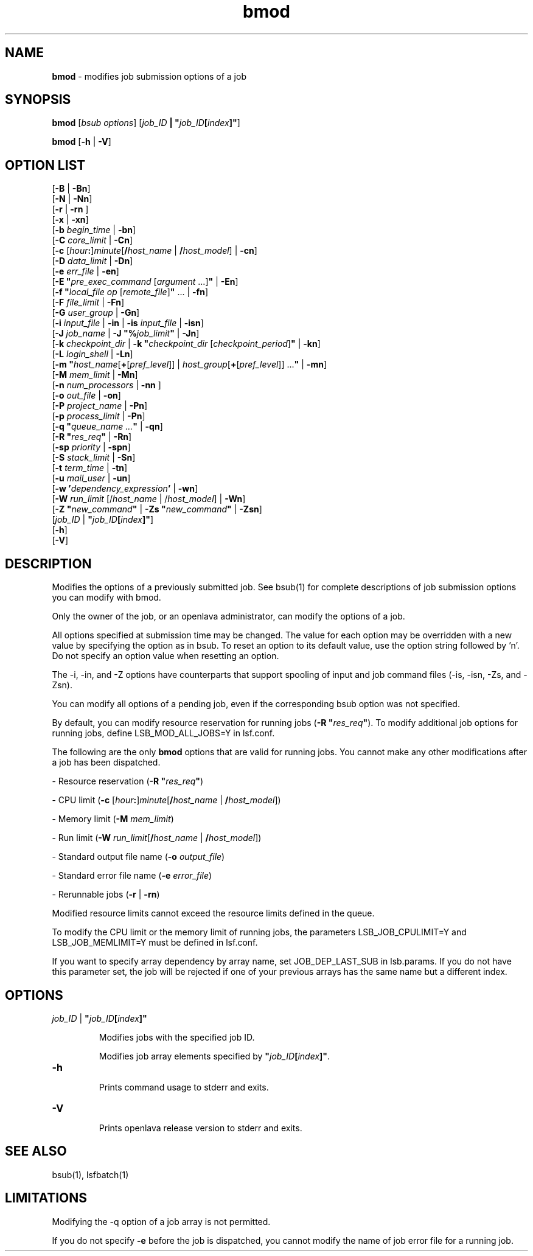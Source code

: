 .ds ]W %
.ds ]L
.nh
.TH bmod 1 "openlava Version 2.0 - Jan 2012"
.br
.SH NAME
\fBbmod\fR - modifies job submission options of a job
.SH SYNOPSIS
.BR
.PP
.PP
\fBbmod \fR[\fIbsub options\fR] [\fIjob_ID\fR\fB | \fR\fB"\fR\fIjob_ID\fR\fB[\fR\fIindex\fR\fB]"\fR]
.PP
\fBbmod\fR [\fB-h\fR | \fB-V\fR]
.SH OPTION LIST
.BR
.PP
.br
[\fB-B\fR | \fB-Bn\fR] 
.br
[\fB-N\fR | \fB-Nn\fR]
.br
[\fB-r \fR| \fB-rn\fR ] 
.br
[\fB-x\fR | \fB-xn\fR] 
.br
[\fB-b \fR\fIbegin_time\fR | \fB-bn\fR] 
.br
[\fB-C\fR\fB \fR\fIcore_limit\fR | \fB-Cn\fR] 
.br
[\fB-c\fR [\fIhour\fR\fB:\fR]\fIminute\fR[\fB/\fR\fIhost_name\fR | \fB/\fR\fIhost_model\fR] | \fB-cn\fR]
.br
[\fB-D\fR\fB \fR\fIdata_limit\fR | \fB-Dn\fR] 
.br
[\fB-e \fR\fIerr_file\fR | \fB-en\fR] 
.br
[\fB-E "\fR\fIpre_exec_command \fR[\fIargument \fR...]\fB"\fR | \fB-En\fR] 
.br
[\fB-f\fR\fB \fR\fB"\fR\fIlocal_file op \fR[\fIremote_file\fR]\fB"\fR\fB \fR... | \fB-fn\fR]
.br
[\fB-F\fR \fIfile_limit\fR | \fB-Fn\fR] 
.br
[\fB-G\fR\fB \fR\fIuser_group\fR | \fB-Gn\fR]
.br
[\fB-i \fR\fIinput_file\fR | \fB-in\fR | \fB-is\fR \fIinput_file \fR |  \fB-isn\fR] 
.br
[\fB-J\fR\fB \fR\fIjob_name\fR | \fB-J "%\fR\fIjob_limit\fR\fB"\fR | \fB-Jn\fR] 
.br
[\fB-k\fR\fB \fR\fIcheckpoint_dir\fR | \fB-k\fR\fB \fR\fB"\fR\fIcheckpoint_dir\fR\fB \fR[\fIcheckpoint_period\fR]\fB"\fR | \fB-kn\fR]
.br
[\fB-L \fR\fIlogin_shell\fR | \fB-Ln\fR]\fB \fR
.br
[\fB-m\fR\fB \fR\fB"\fR\fIhost_name\fR[\fB+\fR[\fIpref_level\fR]] | \fIhost_group\fR[\fB+\fR[\fIpref_level\fR]] ...\fB"\fR | \fB-mn\fR] 
.br
[\fB-M\fR\fB \fR\fImem_limit\fR | \fB-Mn\fR]
.br
[\fB-n\fR \fInum_processors\fR | \fB-nn\fR\fB \fR]  
.br
[\fB-o\fR\fB \fR\fIout_file\fR | \fB-on\fR] 
.br
[\fB-P\fR \fIproject_name\fR | \fB-Pn\fR] 
.br
[\fB-p\fR \fIprocess_limit\fR | \fB-Pn\fR] 
.br
[\fB-q\fR\fB "\fR\fIqueue_name\fR\fI ...\fR\fB"\fR | \fB-qn\fR] 
.br
[\fB-R\fR\fB "\fR\fIres_req\fR\fB"\fR | \fB-Rn\fR] 
.br
[\fB-sp\fR \fIpriority\fR | \fB-spn\fR] 
.br
[\fB-S \fR\fIstack_limit\fR | \fB-Sn\fR] 
.br
[\fB-t \fR\fIterm_time\fR | \fB-tn\fR]
.br
[\fB-u\fR\fB \fR\fImail_user\fR | \fB-un\fR]
.br
[\fB-w\fR \fB'\fR\fIdependency_expression\fR\fB'\fR | \fB-wn\fR]
.br
[\fB-W\fR\fI r\fR\fIun_limit \fR[/\fIhost_name\fR | /\fIhost_model\fR] | \fB-Wn\fR]
.br
[\fB-Z "\fR\fInew_command\fR\fB"\fR | \fB-Zs "\fR\fInew_command\fR\fB"\fR | \fB-Zsn\fR] 
.br
[\fIjob_ID\fR | \fB"\fR\fIjob_ID\fR\fB[\fR\fIindex\fR\fB]"\fR]\fB \fR
.br
[\fB-h\fR]
.br
[\fB-V\fR]
.SH DESCRIPTION
.BR
.PP
.PP
\fB\fRModifies the options of a previously submitted job. See bsub(1) for 
complete descriptions of job submission options you can modify with 
bmod.
.PP
Only the owner of the job, or an openlava administrator, can modify the 
options of a job.
.PP
All options specified at submission time may be changed. The value for 
each option may be overridden with a new value by specifying the 
option as in bsub. To reset an option to its default value, use the option 
string followed by 'n'. Do not specify an option value when resetting 
an option.
.PP
The -i, -in, and -Z options have counterparts that support spooling 
of input and job command files (-is, -isn, -Zs, and -Zsn).
.PP
You can modify all options of a pending job, even if the corresponding 
bsub option was not specified. 
.PP
By default, you can modify resource reservation for running jobs 
(\fB-R\fR \fB"\fR\fIres_req\fR\fB"\fR). To modify additional job options for running jobs, 
define LSB_MOD_ALL_JOBS=Y in lsf.conf.
.PP
The following are the only \fBbmod\fR options that are valid for running jobs. 
You cannot make any other modifications after a job has been 
dispatched.
.PP
- Resource reservation (\fB-R\fR \fB"\fR\fIres_req\fR\fB"\fR)
.PP
- CPU limit (\fB-c \fR[\fIhour\fR\fB:\fR]\fIminute\fR[\fB/\fR\fIhost_name\fR | \fB/\fR\fIhost_model\fR])
.PP
- Memory limit (\fB-M\fR \fImem_limit\fR)
.PP
- Run limit (\fB-W\fR \fIrun_limit\fR[\fB/\fR\fIhost_name\fR | \fB/\fR\fIhost_model\fR])
.PP
- Standard output file name (\fB-o\fR \fIoutput_file\fR)
.PP
- Standard error file name (\fB-e\fR \fIerror_file\fR)
.PP
- Rerunnable jobs (\fB-r\fR | \fB-rn\fR)
.PP
Modified resource limits cannot exceed the resource limits defined in 
the queue.
.PP
To modify the CPU limit or the memory limit of running jobs, the 
parameters LSB_JOB_CPULIMIT=Y and LSB_JOB_MEMLIMIT=Y must 
be defined in lsf.conf.
.PP
If you want to specify array dependency by array name, set 
JOB_DEP_LAST_SUB in lsb.params. If you do not have this 
parameter set, the job will be rejected if one of your previous arrays 
has the same name but a different index.
.SH OPTIONS
.BR
.PP
.TP 
\fB\fR\fIjob_ID\fR\fB \fR|\fB \fR\fB"\fR\fIjob_ID\fR\fB[\fR\fIindex\fR\fB]"
\fR
.IP
Modifies jobs with the specified job ID. 

.IP
Modifies job array elements specified by \fB"\fR\fIjob_ID\fR\fB[\fR\fIindex\fR\fB]"\fR.


.TP 
\fB-h
\fR
.IP
Prints command usage to stderr and exits.


.TP 
\fB-V
\fR
.IP
Prints openlava release version to stderr and exits. 


.SH SEE ALSO
.BR
.PP
.PP
bsub(1), lsfbatch(1)
.SH LIMITATIONS
.BR
.PP
.PP
Modifying the -q option of a job array is not permitted.
.PP
If you do not specify \fB-e\fR before the job is dispatched, you cannot 
modify the name of job error file for a running job. 
